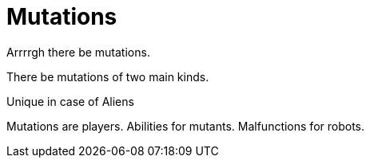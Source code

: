 = Mutations


Arrrrgh there be mutations. 

There be mutations of two main kinds.






Unique in case of Aliens 

Mutations are players. 
Abilities for mutants.
Malfunctions for robots.